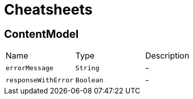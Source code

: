 = Cheatsheets

[[ContentModel]]
== ContentModel


[cols=">25%,^25%,50%"]
[frame="topbot"]
|===
^|Name | Type ^| Description
|[[errorMessage]]`errorMessage`|`String`|-
|[[responseWithError]]`responseWithError`|`Boolean`|-
|===

